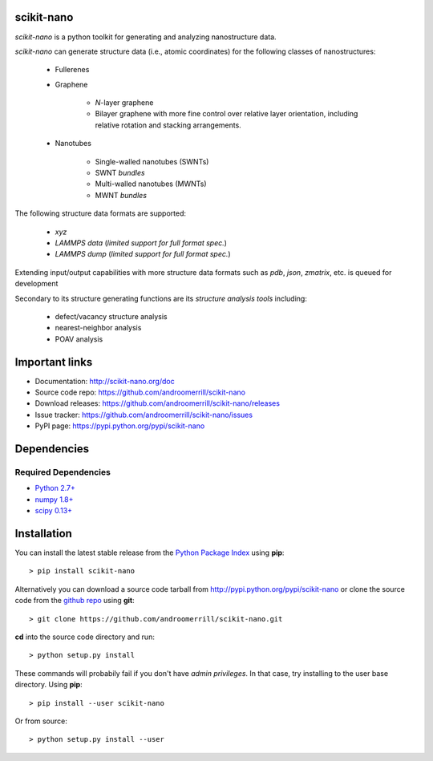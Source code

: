 
scikit-nano
===========

*scikit-nano* is a python toolkit for generating and analyzing
nanostructure data.

*scikit-nano* can generate structure data (i.e., atomic coordinates)
for the following classes of nanostructures:

    * Fullerenes
    * Graphene

        * *N*-layer graphene
        * Bilayer graphene with more fine control over relative layer
          orientation, including relative rotation and stacking arrangements.

    * Nanotubes

        * Single-walled nanotubes (SWNTs)
        * SWNT *bundles*
        * Multi-walled nanotubes (MWNTs)
        * MWNT *bundles*


The following structure data formats are supported:

    * `xyz`
    * `LAMMPS data` (*limited support for full format spec.*)

      .. todo:: Provide notes on limitations of LAMMPS data format support

    * `LAMMPS dump` (*limited support for full format spec.*)

      .. todo:: Provide notes on limitations of LAMMPS dump format support


Extending input/output capabilities with more structure data formats
such as *pdb*, *json*, *zmatrix*, etc. is queued for development

Secondary to its structure generating functions are its
*structure analysis tools* including:

    * defect/vacancy structure analysis
    * nearest-neighbor analysis
    * POAV analysis


Important links
===============

* Documentation: http://scikit-nano.org/doc
* Source code repo: https://github.com/androomerrill/scikit-nano
* Download releases: https://github.com/androomerrill/scikit-nano/releases
* Issue tracker: https://github.com/androomerrill/scikit-nano/issues
* PyPI page: https://pypi.python.org/pypi/scikit-nano

Dependencies
============

Required Dependencies
---------------------
* `Python 2.7+ <http://python.org/download/>`_
* `numpy 1.8+ <http://sourceforge.net/projects/numpy/files/NumPy/>`_
* `scipy 0.13+ <http://sourceforge.net/projects/scipy/files/scipy/>`_


Installation
=============

You can install the latest stable release from the
`Python Package Index <http://pypi.python.org/pypi/scikit-nano>`_
using **pip**::

    > pip install scikit-nano

Alternatively you can download a source code tarball from
http://pypi.python.org/pypi/scikit-nano or clone the source code
from the `github repo <http://github.com/androomerrill/scikit-nano>`_
using **git**::

    > git clone https://github.com/androomerrill/scikit-nano.git

**cd** into the source code directory and run::

    > python setup.py install

These commands will probabily fail if you don't have *admin privileges*.
In that case, try installing to the user base directory.
Using **pip**::

    > pip install --user scikit-nano

Or from source::

    > python setup.py install --user
